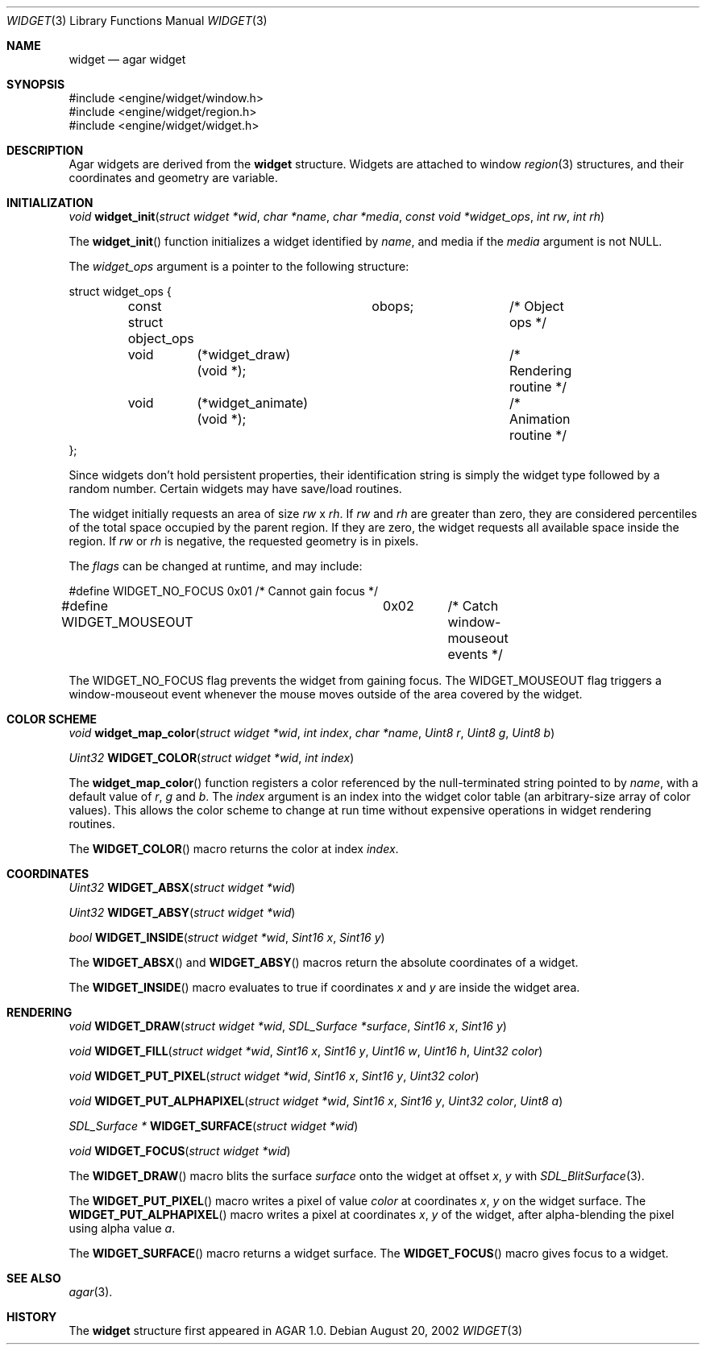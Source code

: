 .\"	$OpenBSD$
.\"
.\" Copyright (c) 2002 CubeSoft Communications, Inc.
.\"
.\" Redistribution and use in source and binary forms, with or without
.\" modification, are permitted provided that the following conditions
.\" are met:
.\" 1. Redistribution of source code must retain the above copyright
.\"    notice, this list of conditions and the following disclaimer.
.\" 2. Neither the name of CubeSoft Communications, nor the names of its
.\"    contributors may be used to endorse or promote products derived from
.\"    this software without specific prior written permission.
.\" 
.\" THIS SOFTWARE IS PROVIDED BY THE AUTHOR ``AS IS'' AND ANY EXPRESS OR
.\" IMPLIED WARRANTIES, INCLUDING, BUT NOT LIMITED TO, THE IMPLIED
.\" WARRANTIES OF MERCHANTABILITY AND FITNESS FOR A PARTICULAR PURPOSE
.\" ARE DISCLAIMED. IN NO EVENT SHALL THE AUTHOR BE LIABLE FOR ANY DIRECT,
.\" INDIRECT, INCIDENTAL, SPECIAL, EXEMPLARY, OR CONSEQUENTIAL DAMAGES
.\" (INCLUDING BUT NOT LIMITED TO, PROCUREMENT OF SUBSTITUTE GOODS OR
.\" SERVICES; LOSS OF USE, DATA, OR PROFITS; OR BUSINESS INTERRUPTION)
.\" HOWEVER CAUSED AND ON ANY THEORY OF LIABILITY, WHETHER IN CONTRACT,
.\" STRICT LIABILITY, OR TORT (INCLUDING NEGLIGENCE OR OTHERWISE) ARISING
.\" IN ANY WAY OUT OF THE USE OF THIS SOFTWARE EVEN IF ADVISED OF THE
.\" POSSIBILITY OF SUCH DAMAGE.
.\"
.Dd August 20, 2002
.Dt WIDGET 3
.Os
.Sh NAME
.Nm widget
.Nd agar widget
.Sh SYNOPSIS
.Bd -literal
#include <engine/widget/window.h>
#include <engine/widget/region.h>
#include <engine/widget/widget.h>
.Ed
.Sh DESCRIPTION
Agar widgets are derived from the
.Nm
structure.
Widgets are attached to window
.Xr region 3
structures, and their coordinates and geometry are variable.
.Sh INITIALIZATION
.nr nS 1
.Ft void
.Fn widget_init "struct widget *wid" "char *name" "char *media" "const void *widget_ops" "int rw" "int rh"
.nr nS 0
.Pp
The
.Fn widget_init
function initializes a widget identified by
.Fa name ,
and media if the
.Fa media
argument is not
.Dv NULL .
.Pp
The
.Fa widget_ops
argument is a pointer to the following structure:
.Bd -literal
struct widget_ops {
	const struct object_ops	obops;		/* Object ops */

	void	 (*widget_draw)(void *);	/* Rendering routine */
	void	 (*widget_animate)(void *);	/* Animation routine */
};
.Ed
.Pp
Since widgets don't hold persistent properties, their identification
string is simply the widget type followed by a random number.
Certain widgets may have save/load routines.
.Pp
The widget initially requests an area of size
.Fa rw
x
.Fa rh .
If
.Fa rw
and
.Fa rh
are greater than zero, they are considered percentiles of the total
space occupied by the parent region.
If they are zero, the widget requests all available space inside the region.
If
.Fa rw
or
.Fa rh
is negative, the requested geometry is in pixels.
.Pp
The
.Fa flags
can be changed at runtime, and may include:
.Pp
.Bd -literal
#define WIDGET_NO_FOCUS		0x01	/* Cannot gain focus */
#define WIDGET_MOUSEOUT		0x02	/* Catch window-mouseout events */
.Ed
.Pp
The
.Dv WIDGET_NO_FOCUS
flag prevents the widget from gaining focus.
The
.Dv WIDGET_MOUSEOUT
flag triggers a window-mouseout event whenever the mouse moves outside of
the area covered by the widget.
.Sh COLOR SCHEME
.nr nS 1
.Ft void
.Fn widget_map_color "struct widget *wid" "int index" "char *name" "Uint8 r" "Uint8 g" "Uint8 b"
.Pp
.Ft Uint32
.Fn WIDGET_COLOR "struct widget *wid" "int index"
.Pp
.nr nS 0
.Pp
The
.Fn widget_map_color
function registers a color referenced by the null-terminated string pointed
to by
.Fa name ,
with a default value of
.Fa r ,
.Fa g
and
.Fa b .
The
.Fa index
argument is an index into the widget color table (an arbitrary-size
array of color values).
This allows the color scheme to change at run time without expensive
operations in widget rendering routines.
.Pp
The
.Fn WIDGET_COLOR
macro returns the color at index
.Fa index .
.Sh COORDINATES
.nr nS 1
.Ft Uint32
.Fn WIDGET_ABSX "struct widget *wid"
.Pp
.Ft Uint32
.Fn WIDGET_ABSY "struct widget *wid"
.Pp
.Ft bool
.Fn WIDGET_INSIDE "struct widget *wid" "Sint16 x" "Sint16 y"
.nr nS 0
.Pp
The
.Fn WIDGET_ABSX
and
.Fn WIDGET_ABSY
macros return the absolute coordinates of a widget.
.Pp
The
.Fn WIDGET_INSIDE
macro evaluates to true if coordinates
.Fa x
and
.Fa y
are inside the widget area.
.Sh RENDERING
.nr nS 1
.Ft void
.Fn WIDGET_DRAW "struct widget *wid" "SDL_Surface *surface" "Sint16 x" "Sint16 y"
.Pp
.Ft void
.Fn WIDGET_FILL "struct widget *wid" "Sint16 x" "Sint16 y" "Uint16 w" "Uint16 h" "Uint32 color"
.Pp
.Ft void
.Fn WIDGET_PUT_PIXEL "struct widget *wid" "Sint16 x" "Sint16 y" "Uint32 color"
.Pp
.Ft void
.Fn WIDGET_PUT_ALPHAPIXEL "struct widget *wid" "Sint16 x" "Sint16 y" "Uint32 color" "Uint8 a"
.Pp
.Ft SDL_Surface *
.Fn WIDGET_SURFACE "struct widget *wid"
.Pp
.Ft void
.Fn WIDGET_FOCUS "struct widget *wid"
.nr nS 0
.Pp
The
.Fn WIDGET_DRAW
macro blits the surface
.Fa surface
onto the widget at offset
.Fa x ,
.Fa y
with
.Xr SDL_BlitSurface 3 .
.Pp
The
.Fn WIDGET_PUT_PIXEL
macro writes a pixel of value
.Fa color
at coordinates
.Fa x ,
.Fa y
on the widget surface.
The
.Fn WIDGET_PUT_ALPHAPIXEL
macro writes a pixel at coordinates
.Fa x ,
.Fa y
of the widget, after alpha-blending the pixel using alpha value
.Fa a .
.Pp
The
.Fn WIDGET_SURFACE
macro returns a widget surface.
The
.Fn WIDGET_FOCUS
macro gives focus to a widget.
.Sh SEE ALSO
.Xr agar 3 .
.Sh HISTORY
The
.Nm
structure first appeared in AGAR 1.0.
